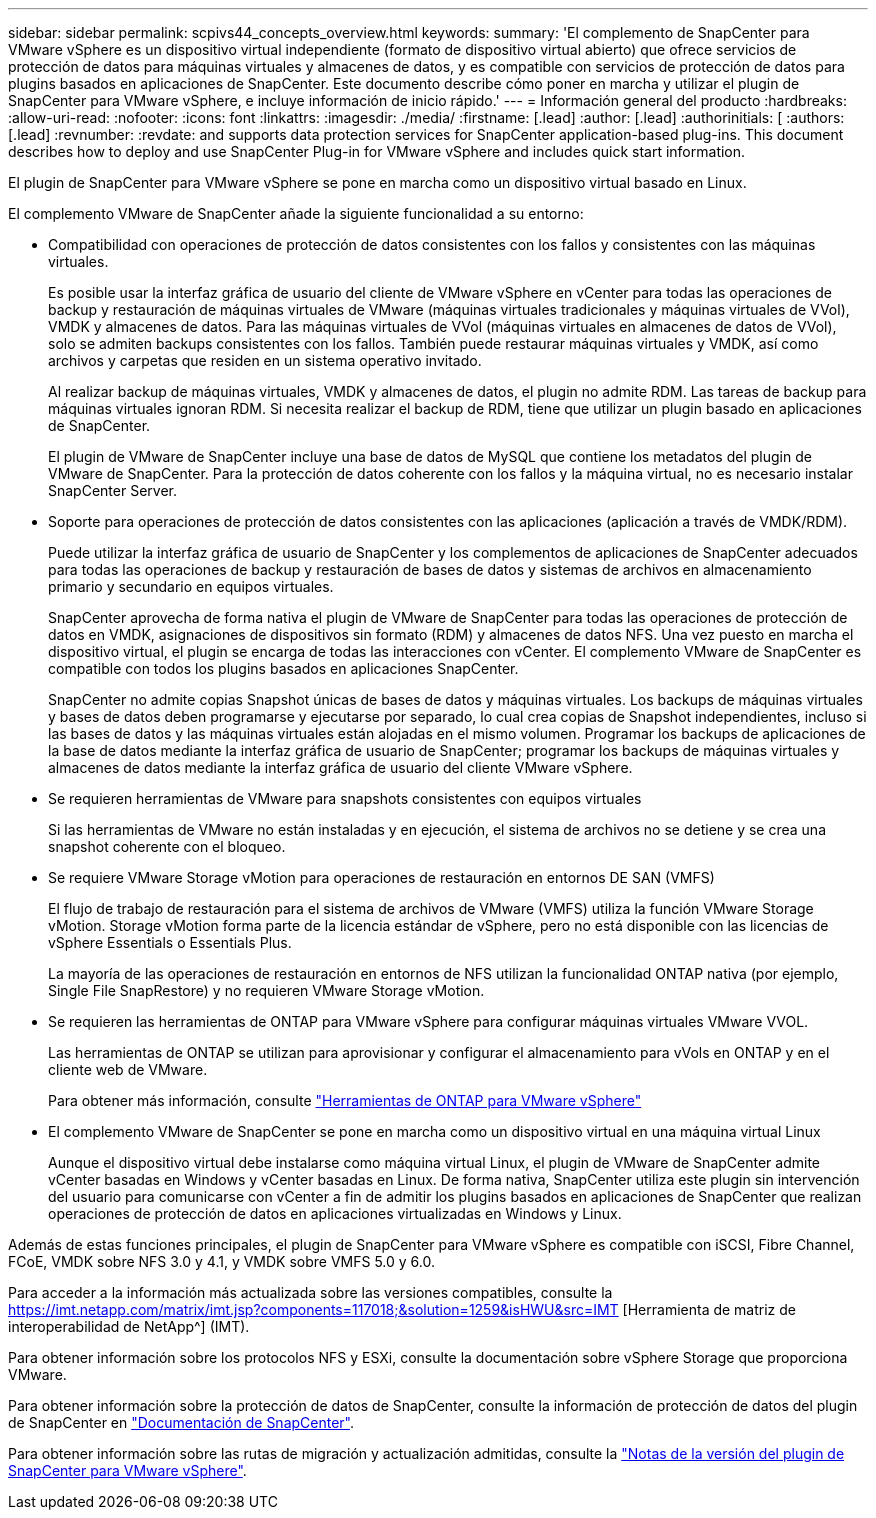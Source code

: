 ---
sidebar: sidebar 
permalink: scpivs44_concepts_overview.html 
keywords:  
summary: 'El complemento de SnapCenter para VMware vSphere es un dispositivo virtual independiente (formato de dispositivo virtual abierto) que ofrece servicios de protección de datos para máquinas virtuales y almacenes de datos, y es compatible con servicios de protección de datos para plugins basados en aplicaciones de SnapCenter. Este documento describe cómo poner en marcha y utilizar el plugin de SnapCenter para VMware vSphere, e incluye información de inicio rápido.' 
---
= Información general del producto
:hardbreaks:
:allow-uri-read: 
:nofooter: 
:icons: font
:linkattrs: 
:imagesdir: ./media/
:firstname: [.lead]
:author: [.lead]
:authorinitials: [
:authors: [.lead]
:revnumber: 
:revdate: and supports data protection services for SnapCenter application-based plug-ins. This document describes how to deploy and use SnapCenter Plug-in for VMware vSphere and includes quick start information.


El plugin de SnapCenter para VMware vSphere se pone en marcha como un dispositivo virtual basado en Linux.

El complemento VMware de SnapCenter añade la siguiente funcionalidad a su entorno:

* Compatibilidad con operaciones de protección de datos consistentes con los fallos y consistentes con las máquinas virtuales.
+
Es posible usar la interfaz gráfica de usuario del cliente de VMware vSphere en vCenter para todas las operaciones de backup y restauración de máquinas virtuales de VMware (máquinas virtuales tradicionales y máquinas virtuales de VVol), VMDK y almacenes de datos. Para las máquinas virtuales de VVol (máquinas virtuales en almacenes de datos de VVol), solo se admiten backups consistentes con los fallos. También puede restaurar máquinas virtuales y VMDK, así como archivos y carpetas que residen en un sistema operativo invitado.

+
Al realizar backup de máquinas virtuales, VMDK y almacenes de datos, el plugin no admite RDM. Las tareas de backup para máquinas virtuales ignoran RDM. Si necesita realizar el backup de RDM, tiene que utilizar un plugin basado en aplicaciones de SnapCenter.

+
El plugin de VMware de SnapCenter incluye una base de datos de MySQL que contiene los metadatos del plugin de VMware de SnapCenter. Para la protección de datos coherente con los fallos y la máquina virtual, no es necesario instalar SnapCenter Server.

* Soporte para operaciones de protección de datos consistentes con las aplicaciones (aplicación a través de VMDK/RDM).
+
Puede utilizar la interfaz gráfica de usuario de SnapCenter y los complementos de aplicaciones de SnapCenter adecuados para todas las operaciones de backup y restauración de bases de datos y sistemas de archivos en almacenamiento primario y secundario en equipos virtuales.

+
SnapCenter aprovecha de forma nativa el plugin de VMware de SnapCenter para todas las operaciones de protección de datos en VMDK, asignaciones de dispositivos sin formato (RDM) y almacenes de datos NFS. Una vez puesto en marcha el dispositivo virtual, el plugin se encarga de todas las interacciones con vCenter. El complemento VMware de SnapCenter es compatible con todos los plugins basados en aplicaciones SnapCenter.

+
SnapCenter no admite copias Snapshot únicas de bases de datos y máquinas virtuales. Los backups de máquinas virtuales y bases de datos deben programarse y ejecutarse por separado, lo cual crea copias de Snapshot independientes, incluso si las bases de datos y las máquinas virtuales están alojadas en el mismo volumen. Programar los backups de aplicaciones de la base de datos mediante la interfaz gráfica de usuario de SnapCenter; programar los backups de máquinas virtuales y almacenes de datos mediante la interfaz gráfica de usuario del cliente VMware vSphere.

* Se requieren herramientas de VMware para snapshots consistentes con equipos virtuales
+
Si las herramientas de VMware no están instaladas y en ejecución, el sistema de archivos no se detiene y se crea una snapshot coherente con el bloqueo.

* Se requiere VMware Storage vMotion para operaciones de restauración en entornos DE SAN (VMFS)
+
El flujo de trabajo de restauración para el sistema de archivos de VMware (VMFS) utiliza la función VMware Storage vMotion. Storage vMotion forma parte de la licencia estándar de vSphere, pero no está disponible con las licencias de vSphere Essentials o Essentials Plus.

+
La mayoría de las operaciones de restauración en entornos de NFS utilizan la funcionalidad ONTAP nativa (por ejemplo, Single File SnapRestore) y no requieren VMware Storage vMotion.

* Se requieren las herramientas de ONTAP para VMware vSphere para configurar máquinas virtuales VMware VVOL.
+
Las herramientas de ONTAP se utilizan para aprovisionar y configurar el almacenamiento para vVols en ONTAP y en el cliente web de VMware.

+
Para obtener más información, consulte https://docs.netapp.com/us-en/ontap-tools-vmware-vsphere/index.html["Herramientas de ONTAP para VMware vSphere"^]

* El complemento VMware de SnapCenter se pone en marcha como un dispositivo virtual en una máquina virtual Linux
+
Aunque el dispositivo virtual debe instalarse como máquina virtual Linux, el plugin de VMware de SnapCenter admite vCenter basadas en Windows y vCenter basadas en Linux. De forma nativa, SnapCenter utiliza este plugin sin intervención del usuario para comunicarse con vCenter a fin de admitir los plugins basados en aplicaciones de SnapCenter que realizan operaciones de protección de datos en aplicaciones virtualizadas en Windows y Linux.



Además de estas funciones principales, el plugin de SnapCenter para VMware vSphere es compatible con iSCSI, Fibre Channel, FCoE, VMDK sobre NFS 3.0 y 4.1, y VMDK sobre VMFS 5.0 y 6.0.

Para acceder a la información más actualizada sobre las versiones compatibles, consulte la https://imt.netapp.com/matrix/imt.jsp?components=117018;&solution=1259&isHWU&src=IMT[] [Herramienta de matriz de interoperabilidad de NetApp^] (IMT).

Para obtener información sobre los protocolos NFS y ESXi, consulte la documentación sobre vSphere Storage que proporciona VMware.

Para obtener información sobre la protección de datos de SnapCenter, consulte la información de protección de datos del plugin de SnapCenter en http://docs.netapp.com/us-en/snapcenter/index.html["Documentación de SnapCenter"^].

Para obtener información sobre las rutas de migración y actualización admitidas, consulte la link:scpivs44_release_notes.html["Notas de la versión del plugin de SnapCenter para VMware vSphere"^].
